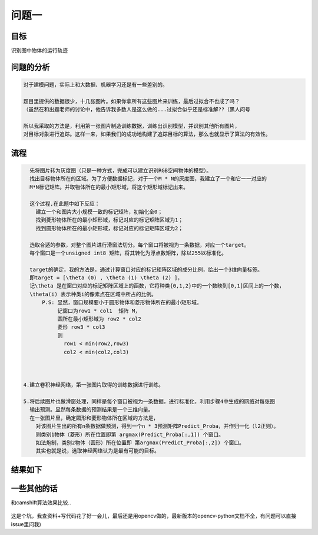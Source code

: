 
问题一
=====

目标
------

识别图中物体的运行轨迹

  .. figure:: ../_static/JPGRing/Ring01.jpg

  .. figure:: ../_static/JPGRing/Ring02.jpg


问题的分析
-------

.. code:: PlainText

  对于建模问题，实际上和大数据、机器学习还是有一些差别的。

  题目里提供的数据很少，十几张图片。如果你拿所有这些图片来训练，最后过拟合不也成了吗？
  （虽然在和出题老师的讨论中，他告诉我多数人是这么做的...过拟合似乎还是标准解??（黑人问号

  所以我采取的方法是，利用第一张图片制造训练数据，训练出识别模型，并识别其他所有图片，
  对目标对象进行追踪。这样一来，如果我们的成功地构建了追踪目标的算法，那么也就显示了算法的有效性。


流程
-------

.. code:: PlainText

    先将图片转为灰度图（只是一种方式，完成可以建立识别RGB空间物体的模型）。
    找出目标物体所在的区域。为了方便数据标记，对于一个M * N的灰度图，我建立了一个和它一一对应的
    M*N标记矩阵。并取物体所在的最小矩形域，将这个矩形域标记出来。

    这个过程,在此题中如下反应：
      建立一个和图片大小规模一致的标记矩阵，初始化全0；
      找到菱形物体所在的最小矩形域，标记对应的标记矩阵区域为1；
      找到圆形物体所在的最小矩形域，标记对应的标记矩阵区域为2；

    选取合适的参数，对整个图片进行滑窗法切分。每个窗口将被视为一条数据，对应一个target。
    每个窗口是一个unsigned int8 矩阵，将其转化为浮点数矩阵，除以255以标准化。

    target的确定，我的方法是，通过计算窗口对应的标记矩阵区域的成分比例，给出一个3维向量标签。
    即target = [\theta (0) , \theta (1) \theta (2) ]，
    记\theta 是在窗口对应的标记矩阵区域上的函数，它将种类{0,1,2}中的一个数映到[0,1]区间上的一个数，
    \theta(i) 表示种类i的像素点在区域中所占的比例。
        P.S: 显然，窗口规模要小于圆形物体和菱形物体所在的最小矩形域。
             记窗口为row1 * col1  矩阵 M，
             圆所在最小矩形域为 row2 * col2
             菱形 row3 * col3
             则
               row1 < min(row2,row3)
               col2 < min(col2,col3)



  4.建立卷积神经网络，第一张图片取得的训练数据进行训练。

  5.将后续图片也做滑窗处理，同样是每个窗口被视为一条数据，进行标准化，利用步骤4中生成的网络对每张图
    输出预测。显然每条数据的预测结果是一个三维向量。
    在一张图片里，确定圆形和菱形物体所在区域的方法是，
      对该图片生出的所有n条数据做预测，得到一个n * 3预测矩阵Predict_Proba，并作归一化（l2正则）。
      则类别1物体（菱形）所在位置即第 argmax(Predict_Proba[:,1]) 个窗口。
      如法炮制，类别2物体（圆形）所在位置即 第argmax(Predict_Proba[:,2]) 个窗口。
      其实也就是说，选取神经网络认为是最有可能的目标。


结果如下
-----

.. figure:: ../result/question1/q11-center.png

.. figure:: ../result/question1/q11.png

.. figure:: ../result/question1/q12-center.png

.. figure:: ../result/question1/q12.png


一些其他的话
-----

和camshift算法效果比较..

.. figure:: ../result/question1/camshift

这是个坑，我查资料+写代码花了好一会儿，最后还是用opencv做的，最新版本的opencv-python文档不全，有问题可以直接issue里问我)
